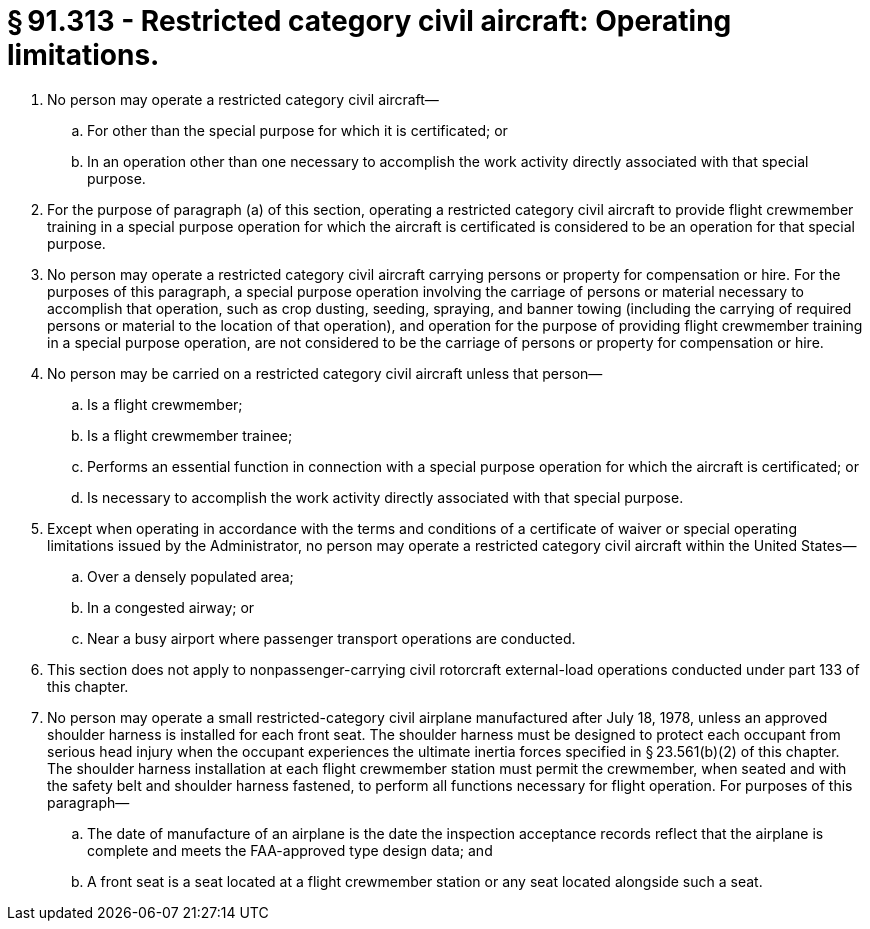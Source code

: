 # § 91.313 - Restricted category civil aircraft: Operating limitations.

[start=1,loweralpha]
. No person may operate a restricted category civil aircraft—
[start=1,arabic]
.. For other than the special purpose for which it is certificated; or
.. In an operation other than one necessary to accomplish the work activity directly associated with that special purpose.
. For the purpose of paragraph (a) of this section, operating a restricted category civil aircraft to provide flight crewmember training in a special purpose operation for which the aircraft is certificated is considered to be an operation for that special purpose.
. No person may operate a restricted category civil aircraft carrying persons or property for compensation or hire. For the purposes of this paragraph, a special purpose operation involving the carriage of persons or material necessary to accomplish that operation, such as crop dusting, seeding, spraying, and banner towing (including the carrying of required persons or material to the location of that operation), and operation for the purpose of providing flight crewmember training in a special purpose operation, are not considered to be the carriage of persons or property for compensation or hire.
. No person may be carried on a restricted category civil aircraft unless that person—
[start=1,arabic]
.. Is a flight crewmember;
.. Is a flight crewmember trainee;
.. Performs an essential function in connection with a special purpose operation for which the aircraft is certificated; or
.. Is necessary to accomplish the work activity directly associated with that special purpose.
. Except when operating in accordance with the terms and conditions of a certificate of waiver or special operating limitations issued by the Administrator, no person may operate a restricted category civil aircraft within the United States—
[start=1,arabic]
.. Over a densely populated area;
.. In a congested airway; or
.. Near a busy airport where passenger transport operations are conducted.
. This section does not apply to nonpassenger-carrying civil rotorcraft external-load operations conducted under part 133 of this chapter.
. No person may operate a small restricted-category civil airplane manufactured after July 18, 1978, unless an approved shoulder harness is installed for each front seat. The shoulder harness must be designed to protect each occupant from serious head injury when the occupant experiences the ultimate inertia forces specified in § 23.561(b)(2) of this chapter. The shoulder harness installation at each flight crewmember station must permit the crewmember, when seated and with the safety belt and shoulder harness fastened, to perform all functions necessary for flight operation. For purposes of this paragraph—
[start=1,arabic]
.. The date of manufacture of an airplane is the date the inspection acceptance records reflect that the airplane is complete and meets the FAA-approved type design data; and
.. A front seat is a seat located at a flight crewmember station or any seat located alongside such a seat.

